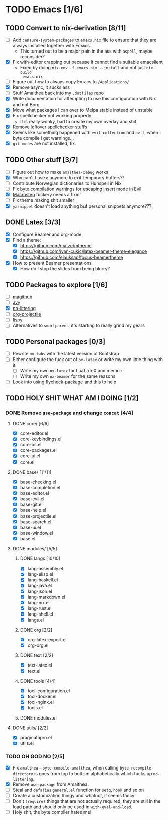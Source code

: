 * TODO Emacs [1/6]
** TODO Convert to nix-derivation [8/11]
- [ ] Add ~:ensure-system-packages~ to ~emacs.nix~ file to ensure that they are
  always installed together with Emacs.
  - This turned out to be a major pain in the ass with =aspell=, maybe reconsider?
- [X] Fix with-editor crapping out because it cannot find a suitable emacslient
  - Fixed by doing ~nix-env -f emacs.nix --install~ and not just ~nix-build
    emacs.nix~
- [ ] Figure out how to always copy Emacs to ~/Applications/~
- [X] Remove async, it sucks ass
- [ ] Stuff Amalthea back into my ~.dotfiles~ repo
- [X] Write documentation for attempting to use this configuration with Nix and
  not Borg
- [X] Move what packages I can over to Melpa stable instead of unstable
- [X] Fix spellchecker not working properly
  - It is really wonky, had to create my own overlay and shit
- [X] Remove leftover spellchecker stuffs
- [X] Seems like something happened with ~evil-collection~ and ~evil~, when I byte
  compile I get warnings...
- [X] ~git-modes~ are not installed, fix.
** TODO Other stuff [3/7]
- [ ] Figure out how to make ~amalthea-debug~ works
- [X] Why can't I use ~q~ anymore to exit temporary buffers?!
- [ ] Contribute Norwegian dictionaries to Hunspell in Nix
- [ ] Fix byte compilation warnings for escaping insert mode in Evil
- [X] [[file:modules/langs/lang-elisp.el][Macrostep]] fuckery needs a fixin'
- [ ] Fix theme making shit smaller
- [X] ~yasnippet~ doesn't load anything but personal snippets anymore???
** DONE Latex [3/3]
- [X] Configure Beamer and org-mode
- [X] Find a theme:
  - [X] [[https://github.com/matze/mtheme]]
  - [X] [[https://github.com/ivan-cukic/latex-beamer-theme-elegance]]
  - [X] [[https://github.com/elauksap/focus-beamertheme]]
- [X] How to present Beamer presentations
  - [X] How do I stop the slides from being blurry?
** TODO Packages to explore [1/6]
- [ ] [[https://github.com/vermiculus/magithub][magithub]]
- [ ] [[https://github.com/abo-abo/avy][avy]]
- [X] [[https://github.com/emacscollective/no-littering][no-littering]]
- [ ] [[https://github.com/IvanMalison/org-projectile][org-projectile]]
- [ ] [[https://github.com/abo-abo/lispy][lispy]]
- [ ] Alternatives to ~smartparens~, it's starting to really grind my gears
** TODO Personal packages [0/3]
- [ ] Rewrite ~ox-twbs~ with the latest version of Bootstrap
- [ ] Either configure the fuck out of ~ox-latex~ or write my own little thing
  with it
  - [ ] Write my own ~ox-latex~ for LuaLaTeX and memoir
  - [ ] Write my own ~ox-beamer~ for the same reasons
- [ ] Look into using [[https://github.com/purcell/flycheck-package][flycheck-package]] and [[https://github.com/alphapapa/emacs-package-dev-handbook][this]] to help
** TODO HOLY SHIT WHAT AM I DOING [1/2]
*** DONE Remove ~use-package~ and change ~concat~ [4/4]
**** DONE core/ [6/6]
- [X] core-editor.el
- [X] core-keybindings.el
- [X] core-os.el
- [X] core-packages.el
- [X] core-ui.el
- [X] core.el
**** DONE base/ [11/11]
- [X] base-checking.el
- [X] base-completion.el
- [X] base-editor.el
- [X] base-evil.el
- [X] base-git.el
- [X] base-help.el
- [X] base-projectile.el
- [X] base-search.el
- [X] base-ui.el
- [X] base-window.el
- [X] base.el
**** DONE modules/ [5/5]
***** DONE langs [10/10]
- [X] lang-assembly.el
- [X] lang-elisp.el
- [X] lang-haskell.el
- [X] lang-java.el
- [X] lang-json.el
- [X] lang-markdown.el
- [X] lang-nix.el
- [X] lang-rust.el
- [X] lang-shell.el
- [X] langs.el
***** DONE org [2/2]
- [X] org-latex-export.el
- [X] org-org.el
***** DONE text [2/2]
- [X] text-latex.el
- [X] text.el
***** DONE tools [4/4]
- [X] tool-configuration.el
- [X] tool-docker.el
- [X] tool-nginx.el
- [X] tools.el
***** DONE modules.el
**** DONE utils/ [2/2]
- [X] pragmatapro.el
- [X] utils.el
*** TODO OH GOD NO [2/5]
- [X] Fix ~amalthea--byte-compile-amalthea~, when calling ~byte-recompile-directory~
  is goes from top to bottom alphabetically which fucks up ~no-littering~.
- [X] Remove ~use-package~ from Amalthea.
- [ ] Steal and ~defalias~ =general.el= function for ~setq~, ~hook~ and so on
- [ ] Create a customization thingy and whatnot, it seems fancy
- [ ] Don't ~(require)~ things that are not actually required, they are still in
  the load path and should only be used in ~with-eval-and-load~.
- [ ] Holy shit, the byte compiler hates me!
